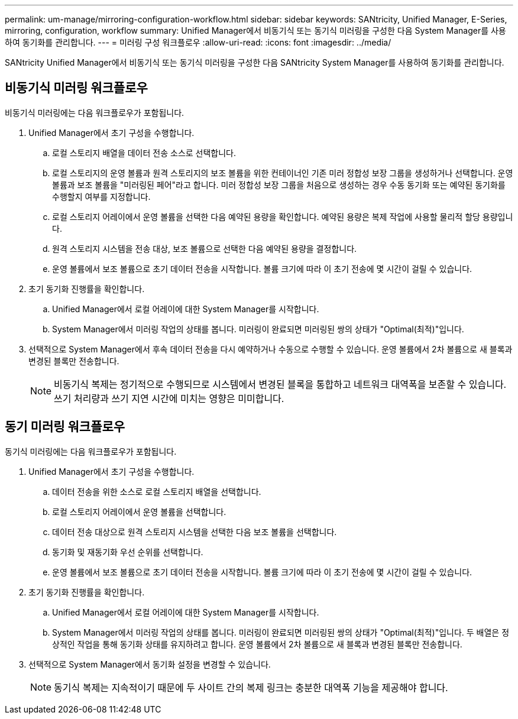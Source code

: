 ---
permalink: um-manage/mirroring-configuration-workflow.html 
sidebar: sidebar 
keywords: SANtricity, Unified Manager, E-Series, mirroring, configuration, workflow 
summary: Unified Manager에서 비동기식 또는 동기식 미러링을 구성한 다음 System Manager를 사용하여 동기화를 관리합니다. 
---
= 미러링 구성 워크플로우
:allow-uri-read: 
:icons: font
:imagesdir: ../media/


[role="lead"]
SANtricity Unified Manager에서 비동기식 또는 동기식 미러링을 구성한 다음 SANtricity System Manager를 사용하여 동기화를 관리합니다.



== 비동기식 미러링 워크플로우

비동기식 미러링에는 다음 워크플로우가 포함됩니다.

. Unified Manager에서 초기 구성을 수행합니다.
+
.. 로컬 스토리지 배열을 데이터 전송 소스로 선택합니다.
.. 로컬 스토리지의 운영 볼륨과 원격 스토리지의 보조 볼륨을 위한 컨테이너인 기존 미러 정합성 보장 그룹을 생성하거나 선택합니다. 운영 볼륨과 보조 볼륨을 "미러링된 페어"라고 합니다. 미러 정합성 보장 그룹을 처음으로 생성하는 경우 수동 동기화 또는 예약된 동기화를 수행할지 여부를 지정합니다.
.. 로컬 스토리지 어레이에서 운영 볼륨을 선택한 다음 예약된 용량을 확인합니다. 예약된 용량은 복제 작업에 사용할 물리적 할당 용량입니다.
.. 원격 스토리지 시스템을 전송 대상, 보조 볼륨으로 선택한 다음 예약된 용량을 결정합니다.
.. 운영 볼륨에서 보조 볼륨으로 초기 데이터 전송을 시작합니다. 볼륨 크기에 따라 이 초기 전송에 몇 시간이 걸릴 수 있습니다.


. 초기 동기화 진행률을 확인합니다.
+
.. Unified Manager에서 로컬 어레이에 대한 System Manager를 시작합니다.
.. System Manager에서 미러링 작업의 상태를 봅니다. 미러링이 완료되면 미러링된 쌍의 상태가 "Optimal(최적)"입니다.


. 선택적으로 System Manager에서 후속 데이터 전송을 다시 예약하거나 수동으로 수행할 수 있습니다. 운영 볼륨에서 2차 볼륨으로 새 블록과 변경된 블록만 전송합니다.
+
[NOTE]
====
비동기식 복제는 정기적으로 수행되므로 시스템에서 변경된 블록을 통합하고 네트워크 대역폭을 보존할 수 있습니다. 쓰기 처리량과 쓰기 지연 시간에 미치는 영향은 미미합니다.

====




== 동기 미러링 워크플로우

동기식 미러링에는 다음 워크플로우가 포함됩니다.

. Unified Manager에서 초기 구성을 수행합니다.
+
.. 데이터 전송을 위한 소스로 로컬 스토리지 배열을 선택합니다.
.. 로컬 스토리지 어레이에서 운영 볼륨을 선택합니다.
.. 데이터 전송 대상으로 원격 스토리지 시스템을 선택한 다음 보조 볼륨을 선택합니다.
.. 동기화 및 재동기화 우선 순위를 선택합니다.
.. 운영 볼륨에서 보조 볼륨으로 초기 데이터 전송을 시작합니다. 볼륨 크기에 따라 이 초기 전송에 몇 시간이 걸릴 수 있습니다.


. 초기 동기화 진행률을 확인합니다.
+
.. Unified Manager에서 로컬 어레이에 대한 System Manager를 시작합니다.
.. System Manager에서 미러링 작업의 상태를 봅니다. 미러링이 완료되면 미러링된 쌍의 상태가 "Optimal(최적)"입니다. 두 배열은 정상적인 작업을 통해 동기화 상태를 유지하려고 합니다. 운영 볼륨에서 2차 볼륨으로 새 블록과 변경된 블록만 전송합니다.


. 선택적으로 System Manager에서 동기화 설정을 변경할 수 있습니다.
+
[NOTE]
====
동기식 복제는 지속적이기 때문에 두 사이트 간의 복제 링크는 충분한 대역폭 기능을 제공해야 합니다.

====

